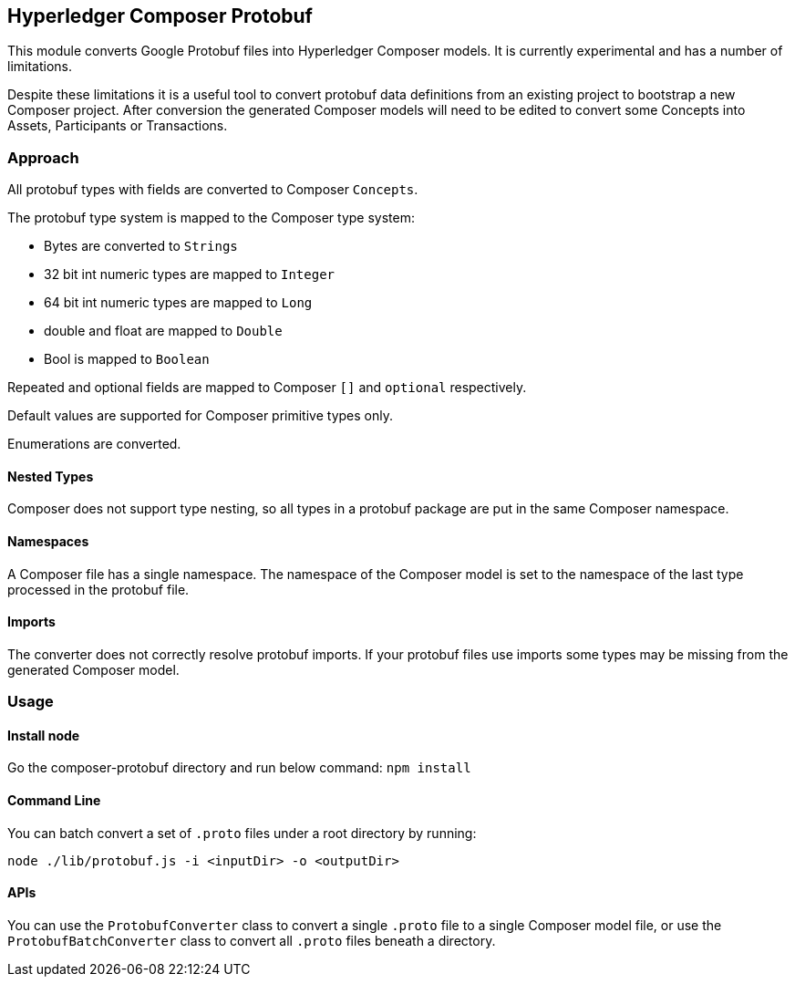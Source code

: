 
## Hyperledger Composer Protobuf

This module converts Google Protobuf files into Hyperledger Composer models.
It is currently experimental and has a number of limitations.

Despite these limitations it is a useful tool to convert protobuf data definitions from an existing project to bootstrap a new Composer project. After conversion the generated Composer models will need to be edited to convert some Concepts into Assets, Participants or Transactions.

### Approach

All protobuf types with fields are converted to Composer `Concepts`.

The protobuf type system is mapped to the Composer type system:

* Bytes are converted to `Strings`
* 32 bit int numeric types are mapped to `Integer`
* 64 bit int numeric types are mapped to `Long`
* double and float are mapped to `Double`
* Bool is mapped to `Boolean`

Repeated and optional fields are mapped to Composer `[]` and `optional` respectively.

Default values are supported for Composer primitive types only.

Enumerations are converted.

#### Nested Types

Composer does not support type nesting, so all types in a protobuf package are put in the same Composer namespace.

#### Namespaces

A Composer file has a single namespace. The namespace of the Composer model is set to the namespace of the last type processed in the protobuf file.

#### Imports

The converter does not correctly resolve protobuf imports. If your protobuf files use imports some types may be missing from the generated Composer model.

### Usage

#### Install node
Go the composer-protobuf directory and run below command:
`npm install`

#### Command Line

You can batch convert a set of `.proto` files under a root directory by running:

`node ./lib/protobuf.js -i <inputDir> -o <outputDir>`

#### APIs

You can use the `ProtobufConverter` class to convert a single `.proto` file to a single Composer model file, or use the `ProtobufBatchConverter` class to convert all `.proto` files beneath a directory.
